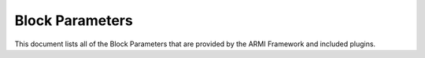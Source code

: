 Block Parameters
================
This document lists all of the Block Parameters that are provided by the ARMI
Framework and included plugins.

.. exec::
   from armi.reactor import blocks
   from armi.reactor import blockParameters
   from armi.utils.dochelpers import generateParamTable

   return generateParamTable(
       blocks.Block, blockParameters.getBlockParameterDefinitions()
   )


